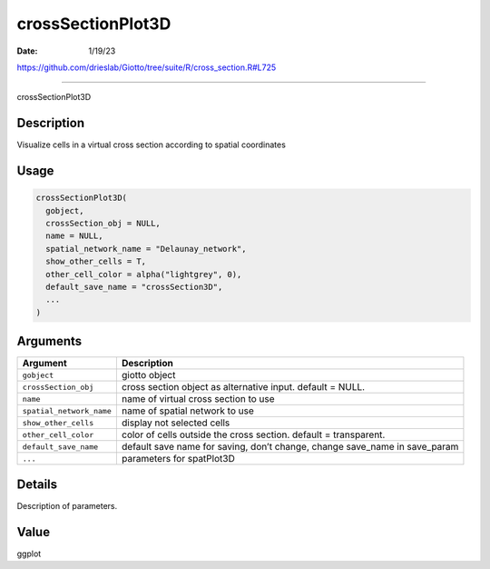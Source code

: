 ==================
crossSectionPlot3D
==================

:Date: 1/19/23

https://github.com/drieslab/Giotto/tree/suite/R/cross_section.R#L725



======================

crossSectionPlot3D

Description
-----------

Visualize cells in a virtual cross section according to spatial
coordinates

Usage
-----

.. code:: r

   crossSectionPlot3D(
     gobject,
     crossSection_obj = NULL,
     name = NULL,
     spatial_network_name = "Delaunay_network",
     show_other_cells = T,
     other_cell_color = alpha("lightgrey", 0),
     default_save_name = "crossSection3D",
     ...
   )

Arguments
---------

+-------------------------------+--------------------------------------+
| Argument                      | Description                          |
+===============================+======================================+
| ``gobject``                   | giotto object                        |
+-------------------------------+--------------------------------------+
| ``crossSection_obj``          | cross section object as alternative  |
|                               | input. default = NULL.               |
+-------------------------------+--------------------------------------+
| ``name``                      | name of virtual cross section to use |
+-------------------------------+--------------------------------------+
| ``spatial_network_name``      | name of spatial network to use       |
+-------------------------------+--------------------------------------+
| ``show_other_cells``          | display not selected cells           |
+-------------------------------+--------------------------------------+
| ``other_cell_color``          | color of cells outside the cross     |
|                               | section. default = transparent.      |
+-------------------------------+--------------------------------------+
| ``default_save_name``         | default save name for saving, don’t  |
|                               | change, change save_name in          |
|                               | save_param                           |
+-------------------------------+--------------------------------------+
| ``...``                       | parameters for spatPlot3D            |
+-------------------------------+--------------------------------------+

Details
-------

Description of parameters.

Value
-----

ggplot
